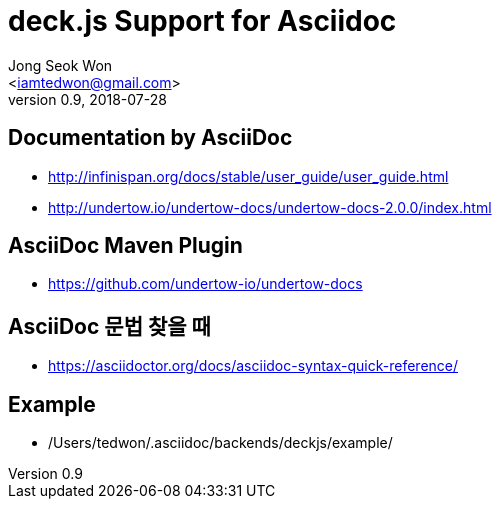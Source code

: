 deck.js Support for Asciidoc
=============================
:author: Jong Seok Won
:email: <iamtedwon@gmail.com>
:description: All about Apache Kafka.
:revdate: 2018-07-28
:revnumber: 0.9
///////////////////////
	Themes that you can choose includes:
	web-2.0, swiss, neon beamer
///////////////////////
:deckjs_theme: web-2.0
///////////////////////
	Transitions that you can choose includes:
	fade, horizontal-slide, vertical-slide
///////////////////////
:deckjs_transition: horizontal-slide
///////////////////////
	AsciiDoc use `source-highlight` as default highlighter.

	Styles available for pygment highlighter:
	monokai, manni, perldoc, borland, colorful, default, murphy, vs, trac,
	tango, fruity, autumn, bw, emacs, vim, pastie, friendly, native,

	Uncomment following two lines if you want to highlight your code
	with `Pygments`.
///////////////////////
//:pygments:
//:pygments_style: native
///////////////////////
	Uncomment following line if you want to scroll inside slides
	with {down,up} arrow keys.
///////////////////////
//:scrollable:
///////////////////////
	Uncomment following line if you want to link css and js file 
	from outside instead of embedding them into the output file.
///////////////////////
//:linkcss:
///////////////////////
	Uncomment following line if you want to count each incremental
	bullet as a new slide
///////////////////////
//:count_nested:

== Documentation by AsciiDoc

* http://infinispan.org/docs/stable/user_guide/user_guide.html
* http://undertow.io/undertow-docs/undertow-docs-2.0.0/index.html

== AsciiDoc Maven Plugin

* https://github.com/undertow-io/undertow-docs

== AsciiDoc 문법 찾을 때

* https://asciidoctor.org/docs/asciidoc-syntax-quick-reference/

== Example

* /Users/tedwon/.asciidoc/backends/deckjs/example/
